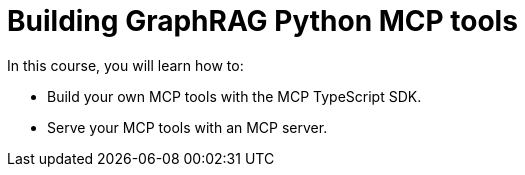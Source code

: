 = Building GraphRAG Python MCP tools
:categories: llms:99

In this course, you will learn how to:

* Build your own MCP tools with the MCP TypeScript SDK.
* Serve your MCP tools with an MCP server.
